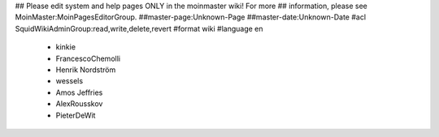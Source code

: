 ## Please edit system and help pages ONLY in the moinmaster wiki! For more
## information, please see MoinMaster:MoinPagesEditorGroup.
##master-page:Unknown-Page
##master-date:Unknown-Date
#acl SquidWikiAdminGroup:read,write,delete,revert
#format wiki
#language en
 * kinkie
 * FrancescoChemolli
 * Henrik Nordström
 * wessels
 * Amos Jeffries
 * AlexRousskov
 * PieterDeWit

